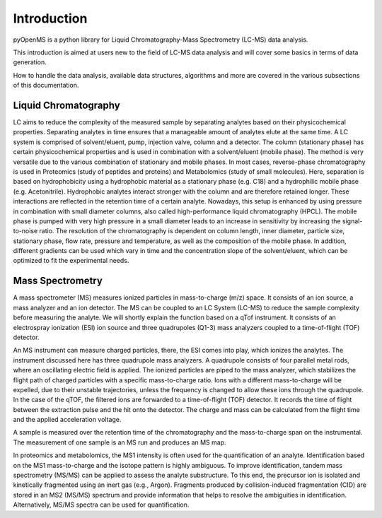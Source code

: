 Introduction
============

pyOpenMS is a python library for Liquid Chromatography-Mass Spectrometry (LC-MS) data analysis.

This introduction is aimed at users new to the field of LC-MS data analysis and will cover some basics in terms of data generation.

How to handle the data analysis, available data structures, algorithms and more are covered in the various subsections of this documentation.

Liquid Chromatography
---------------------
LC aims to reduce the complexity of the measured sample by separating analytes based on their physicochemical properties. Separating analytes in time ensures that a manageable amount of analytes elute at the same time. A LC system is comprised of solvent/eluent, pump, injection valve, column and a detector. The column (stationary phase) has certain physicochemical properties and is used in combination with a solvent/eluent (mobile phase). The method is very versatile due to the various combination of stationary and mobile phases. In most cases, reverse-phase chromatography is used in Proteomics (study of peptides and proteins) and Metabolomics (study of small molecules). Here, separation is based on hydrophobicity using a hydrophobic material as a stationary phase (e.g. C18) and a hydrophilic mobile phase (e.g. Acetonitrile). Hydrophobic analytes interact stronger with the column and are therefore retained longer. These interactions are reflected in the retention time of a certain analyte. Nowadays, this setup is enhanced by using pressure in combination with small diameter columns, also called high-performance liquid chromatography (HPCL). The mobile phase is pumped with very high pressure in a small diameter leads to an increase in sensitivity by increasing the signal-to-noise ratio. The resolution of the chromatography is dependent on column length, inner diameter, particle size, stationary phase, flow rate, pressure and temperature, as well as the composition of the mobile phase. In addition, different gradients can be used which vary in time and the concentration slope of the solvent/eluent, which can be optimized to fit the experimental needs.

.. image:: img/introduction_LC.png


Mass Spectrometry 
-----------------
A mass spectrometer (MS) measures ionized particles in mass-to-charge (m/z) space.  It consists of an ion source, a mass analyzer and an ion detector. The MS can be coupled to an LC System (LC-MS) to reduce the sample complexity before measuring the analyte. We will shortly explain the function based on a qTof instrument. It consists of an electrospray ionization (ESI) ion source and three quadrupoles (Q1-3) mass analyzers coupled to a time-of-flight (TOF) detector.

An MS instrument can measure charged particles, there, the ESI comes into play, which ionizes the analytes. The instrument discussed here has three quadrupole mass analyzers. A quadrupole consists of four parallel metal rods, where an oscillating electric field is applied. The ionized particles are piped to the mass analyzer, which stabilizes the flight path of charged particles with a specific mass-to-charge ratio. Ions with a different mass-to-charge will be expelled, due to their unstable trajectories, unless the frequency is changed to allow these ions through the quadrupole. In the case of the qTOF, the filtered ions are forwarded to a time-of-flight (TOF) detector. It records the time of flight between the extraction pulse and the hit onto the detector. The charge and mass can be calculated from the flight time and the applied acceleration voltage.

A sample is measured over the retention time of the chromatography and the mass-to-charge span on the instrumental. The measurement of one sample is an MS run and produces an MS map.

.. image:: img/introduction_MS.png

In proteomics and metabolomics, the MS1 intensity is often used for the quantification of an analyte. Identification based on the MS1 mass-to-charge and the isotope pattern is highly ambiguous. To improve identification, tandem mass spectrometry (MS/MS) can be applied to assess the analyte substructure. To this end, the precursor ion is isolated and kinetically fragmented using an inert gas (e.g., Argon). Fragments produced by collision-induced fragmentation (CID) are stored in an MS2 (MS/MS) spectrum and provide information that helps to resolve the ambiguities in identification. Alternatively, MS/MS spectra can be used for quantification.

